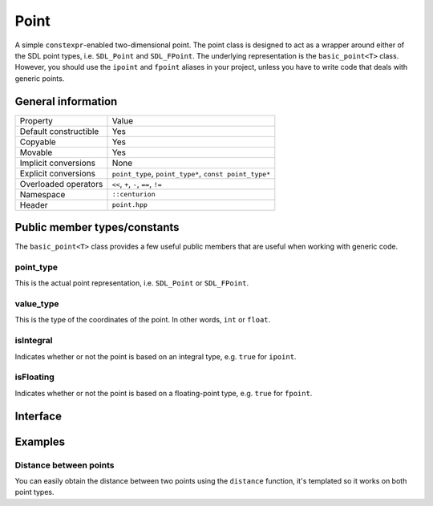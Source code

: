 Point
=====

A simple ``constexpr``-enabled two-dimensional point. The point class
is designed to act as a wrapper around either of the SDL point types, 
i.e. ``SDL_Point`` and ``SDL_FPoint``. The underlying representation is 
the ``basic_point<T>`` class. However, you should use the ``ipoint``
and ``fpoint`` aliases in your project, unless you have to write code that
deals with generic points.

General information
-------------------

======================  =======================================================
  Property               Value
----------------------  -------------------------------------------------------
Default constructible    Yes
Copyable                 Yes
Movable                  Yes
Implicit conversions     None
Explicit conversions     ``point_type``, ``point_type*``, ``const point_type*``
Overloaded operators     ``<<``, ``+``, ``-``, ``==``, ``!=``
Namespace                ``::centurion``
Header                   ``point.hpp``
======================  =======================================================

Public member types/constants
-----------------------------

The ``basic_point<T>`` class provides a few useful public members that are useful when working
with generic code.

point_type
~~~~~~~~~~

This is the actual point representation, i.e. ``SDL_Point`` or ``SDL_FPoint``. 

value_type
~~~~~~~~~~

This is the type of the coordinates of the point. In other words, ``int`` or ``float``.

isIntegral
~~~~~~~~~~

Indicates whether or not the point is based on an integral type, e.g. ``true`` for ``ipoint``.

isFloating
~~~~~~~~~~

Indicates whether or not the point is based on a floating-point type, e.g. ``true`` for ``fpoint``.

Interface 
---------

.. doxygenclass:: centurion::basic_point
  :members:
  :undoc-members:
  :outline:
  :no-link:

Examples
--------

Distance between points
~~~~~~~~~~~~~~~~~~~~~~~

You can easily obtain the distance between two points using the 
``distance`` function, it's templated so it works on both point types.

.. code-block:: c++
  :name: point-example-distance
  :linenos:

  #include <cen.hpp>
  #include <point.hpp>

  void demo() 
  {
    const cen::fpoint a{1.2f, 3.4f};
    const cen::fpoint b{5.6f, 7.8f};

    const auto dist = cen::distance(a, b);
  }
